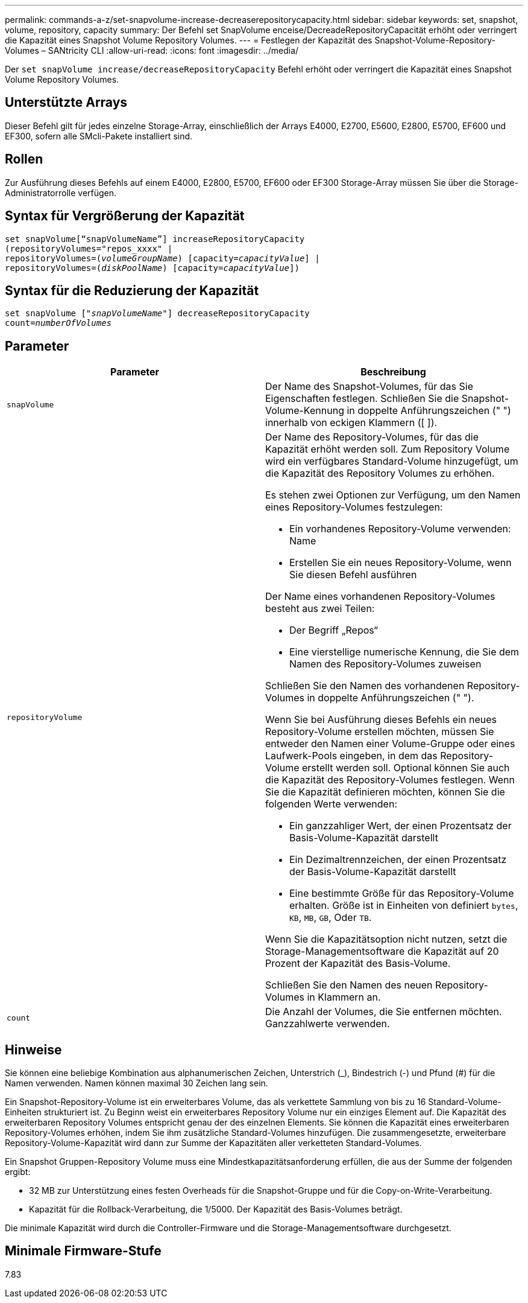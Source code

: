 ---
permalink: commands-a-z/set-snapvolume-increase-decreaserepositorycapacity.html 
sidebar: sidebar 
keywords: set, snapshot, volume, repository, capacity 
summary: Der Befehl set SnapVolume enceise/DecreadeRepositoryCapacität erhöht oder verringert die Kapazität eines Snapshot Volume Repository Volumes. 
---
= Festlegen der Kapazität des Snapshot-Volume-Repository-Volumes – SANtricity CLI
:allow-uri-read: 
:icons: font
:imagesdir: ../media/


[role="lead"]
Der `set snapVolume increase/decreaseRepositoryCapacity` Befehl erhöht oder verringert die Kapazität eines Snapshot Volume Repository Volumes.



== Unterstützte Arrays

Dieser Befehl gilt für jedes einzelne Storage-Array, einschließlich der Arrays E4000, E2700, E5600, E2800, E5700, EF600 und EF300, sofern alle SMcli-Pakete installiert sind.



== Rollen

Zur Ausführung dieses Befehls auf einem E4000, E2800, E5700, EF600 oder EF300 Storage-Array müssen Sie über die Storage-Administratorrolle verfügen.



== Syntax für Vergrößerung der Kapazität

[source, cli, subs="+macros"]
----
set snapVolume[“snapVolumeName”] increaseRepositoryCapacity
(repositoryVolumes="repos_xxxx" |
repositoryVolumes=pass:quotes[(_volumeGroupName_)] [capacity=pass:quotes[_capacityValue_]] |
repositoryVolumes=pass:quotes[(_diskPoolName_)] [capacity=pass:quotes[_capacityValue_]])
----


== Syntax für die Reduzierung der Kapazität

[source, cli, subs="+macros"]
----
set snapVolume pass:quotes[["_snapVolumeName_"]] decreaseRepositoryCapacity
count=pass:quotes[_numberOfVolumes_]
----


== Parameter

[cols="2*"]
|===
| Parameter | Beschreibung 


 a| 
`snapVolume`
 a| 
Der Name des Snapshot-Volumes, für das Sie Eigenschaften festlegen. Schließen Sie die Snapshot-Volume-Kennung in doppelte Anführungszeichen (" ") innerhalb von eckigen Klammern ([ ]).



 a| 
`repositoryVolume`
 a| 
Der Name des Repository-Volumes, für das die Kapazität erhöht werden soll. Zum Repository Volume wird ein verfügbares Standard-Volume hinzugefügt, um die Kapazität des Repository Volumes zu erhöhen.

Es stehen zwei Optionen zur Verfügung, um den Namen eines Repository-Volumes festzulegen:

* Ein vorhandenes Repository-Volume verwenden: Name
* Erstellen Sie ein neues Repository-Volume, wenn Sie diesen Befehl ausführen


Der Name eines vorhandenen Repository-Volumes besteht aus zwei Teilen:

* Der Begriff „Repos“
* Eine vierstellige numerische Kennung, die Sie dem Namen des Repository-Volumes zuweisen


Schließen Sie den Namen des vorhandenen Repository-Volumes in doppelte Anführungszeichen (" ").

Wenn Sie bei Ausführung dieses Befehls ein neues Repository-Volume erstellen möchten, müssen Sie entweder den Namen einer Volume-Gruppe oder eines Laufwerk-Pools eingeben, in dem das Repository-Volume erstellt werden soll. Optional können Sie auch die Kapazität des Repository-Volumes festlegen. Wenn Sie die Kapazität definieren möchten, können Sie die folgenden Werte verwenden:

* Ein ganzzahliger Wert, der einen Prozentsatz der Basis-Volume-Kapazität darstellt
* Ein Dezimaltrennzeichen, der einen Prozentsatz der Basis-Volume-Kapazität darstellt
* Eine bestimmte Größe für das Repository-Volume erhalten. Größe ist in Einheiten von definiert `bytes`, `KB`, `MB`, `GB`, Oder `TB`.


Wenn Sie die Kapazitätsoption nicht nutzen, setzt die Storage-Managementsoftware die Kapazität auf 20 Prozent der Kapazität des Basis-Volume.

Schließen Sie den Namen des neuen Repository-Volumes in Klammern an.



 a| 
`count`
 a| 
Die Anzahl der Volumes, die Sie entfernen möchten. Ganzzahlwerte verwenden.

|===


== Hinweise

Sie können eine beliebige Kombination aus alphanumerischen Zeichen, Unterstrich (_), Bindestrich (-) und Pfund (#) für die Namen verwenden. Namen können maximal 30 Zeichen lang sein.

Ein Snapshot-Repository-Volume ist ein erweiterbares Volume, das als verkettete Sammlung von bis zu 16 Standard-Volume-Einheiten strukturiert ist. Zu Beginn weist ein erweiterbares Repository Volume nur ein einziges Element auf. Die Kapazität des erweiterbaren Repository Volumes entspricht genau der des einzelnen Elements. Sie können die Kapazität eines erweiterbaren Repository-Volumes erhöhen, indem Sie ihm zusätzliche Standard-Volumes hinzufügen. Die zusammengesetzte, erweiterbare Repository-Volume-Kapazität wird dann zur Summe der Kapazitäten aller verketteten Standard-Volumes.

Ein Snapshot Gruppen-Repository Volume muss eine Mindestkapazitätsanforderung erfüllen, die aus der Summe der folgenden ergibt:

* 32 MB zur Unterstützung eines festen Overheads für die Snapshot-Gruppe und für die Copy-on-Write-Verarbeitung.
* Kapazität für die Rollback-Verarbeitung, die 1/5000. Der Kapazität des Basis-Volumes beträgt.


Die minimale Kapazität wird durch die Controller-Firmware und die Storage-Managementsoftware durchgesetzt.



== Minimale Firmware-Stufe

7.83
